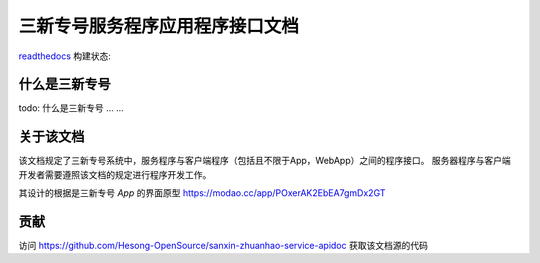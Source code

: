 三新专号服务程序应用程序接口文档
#################################

`readthedocs <http://readthedocs.org>`_ 构建状态:

.. image:: https://readthedocs.org/projects/sanxin-zhuanhao-service-apidoc/badge/?version=master
.. image:: https://readthedocs.org/projects/sanxin-zhuanhao-service-apidoc/badge/?version=develop

什么是三新专号
================

todo: 什么是三新专号 ... ...

关于该文档
================

该文档规定了三新专号系统中，服务程序与客户端程序（包括且不限于App，WebApp）之间的程序接口。
服务器程序与客户端开发者需要遵照该文档的规定进行程序开发工作。

其设计的根据是三新专号 `App` 的界面原型 https://modao.cc/app/POxerAK2EbEA7gmDx2GT

贡献
================

访问 https://github.com/Hesong-OpenSource/sanxin-zhuanhao-service-apidoc 获取该文档源的代码
